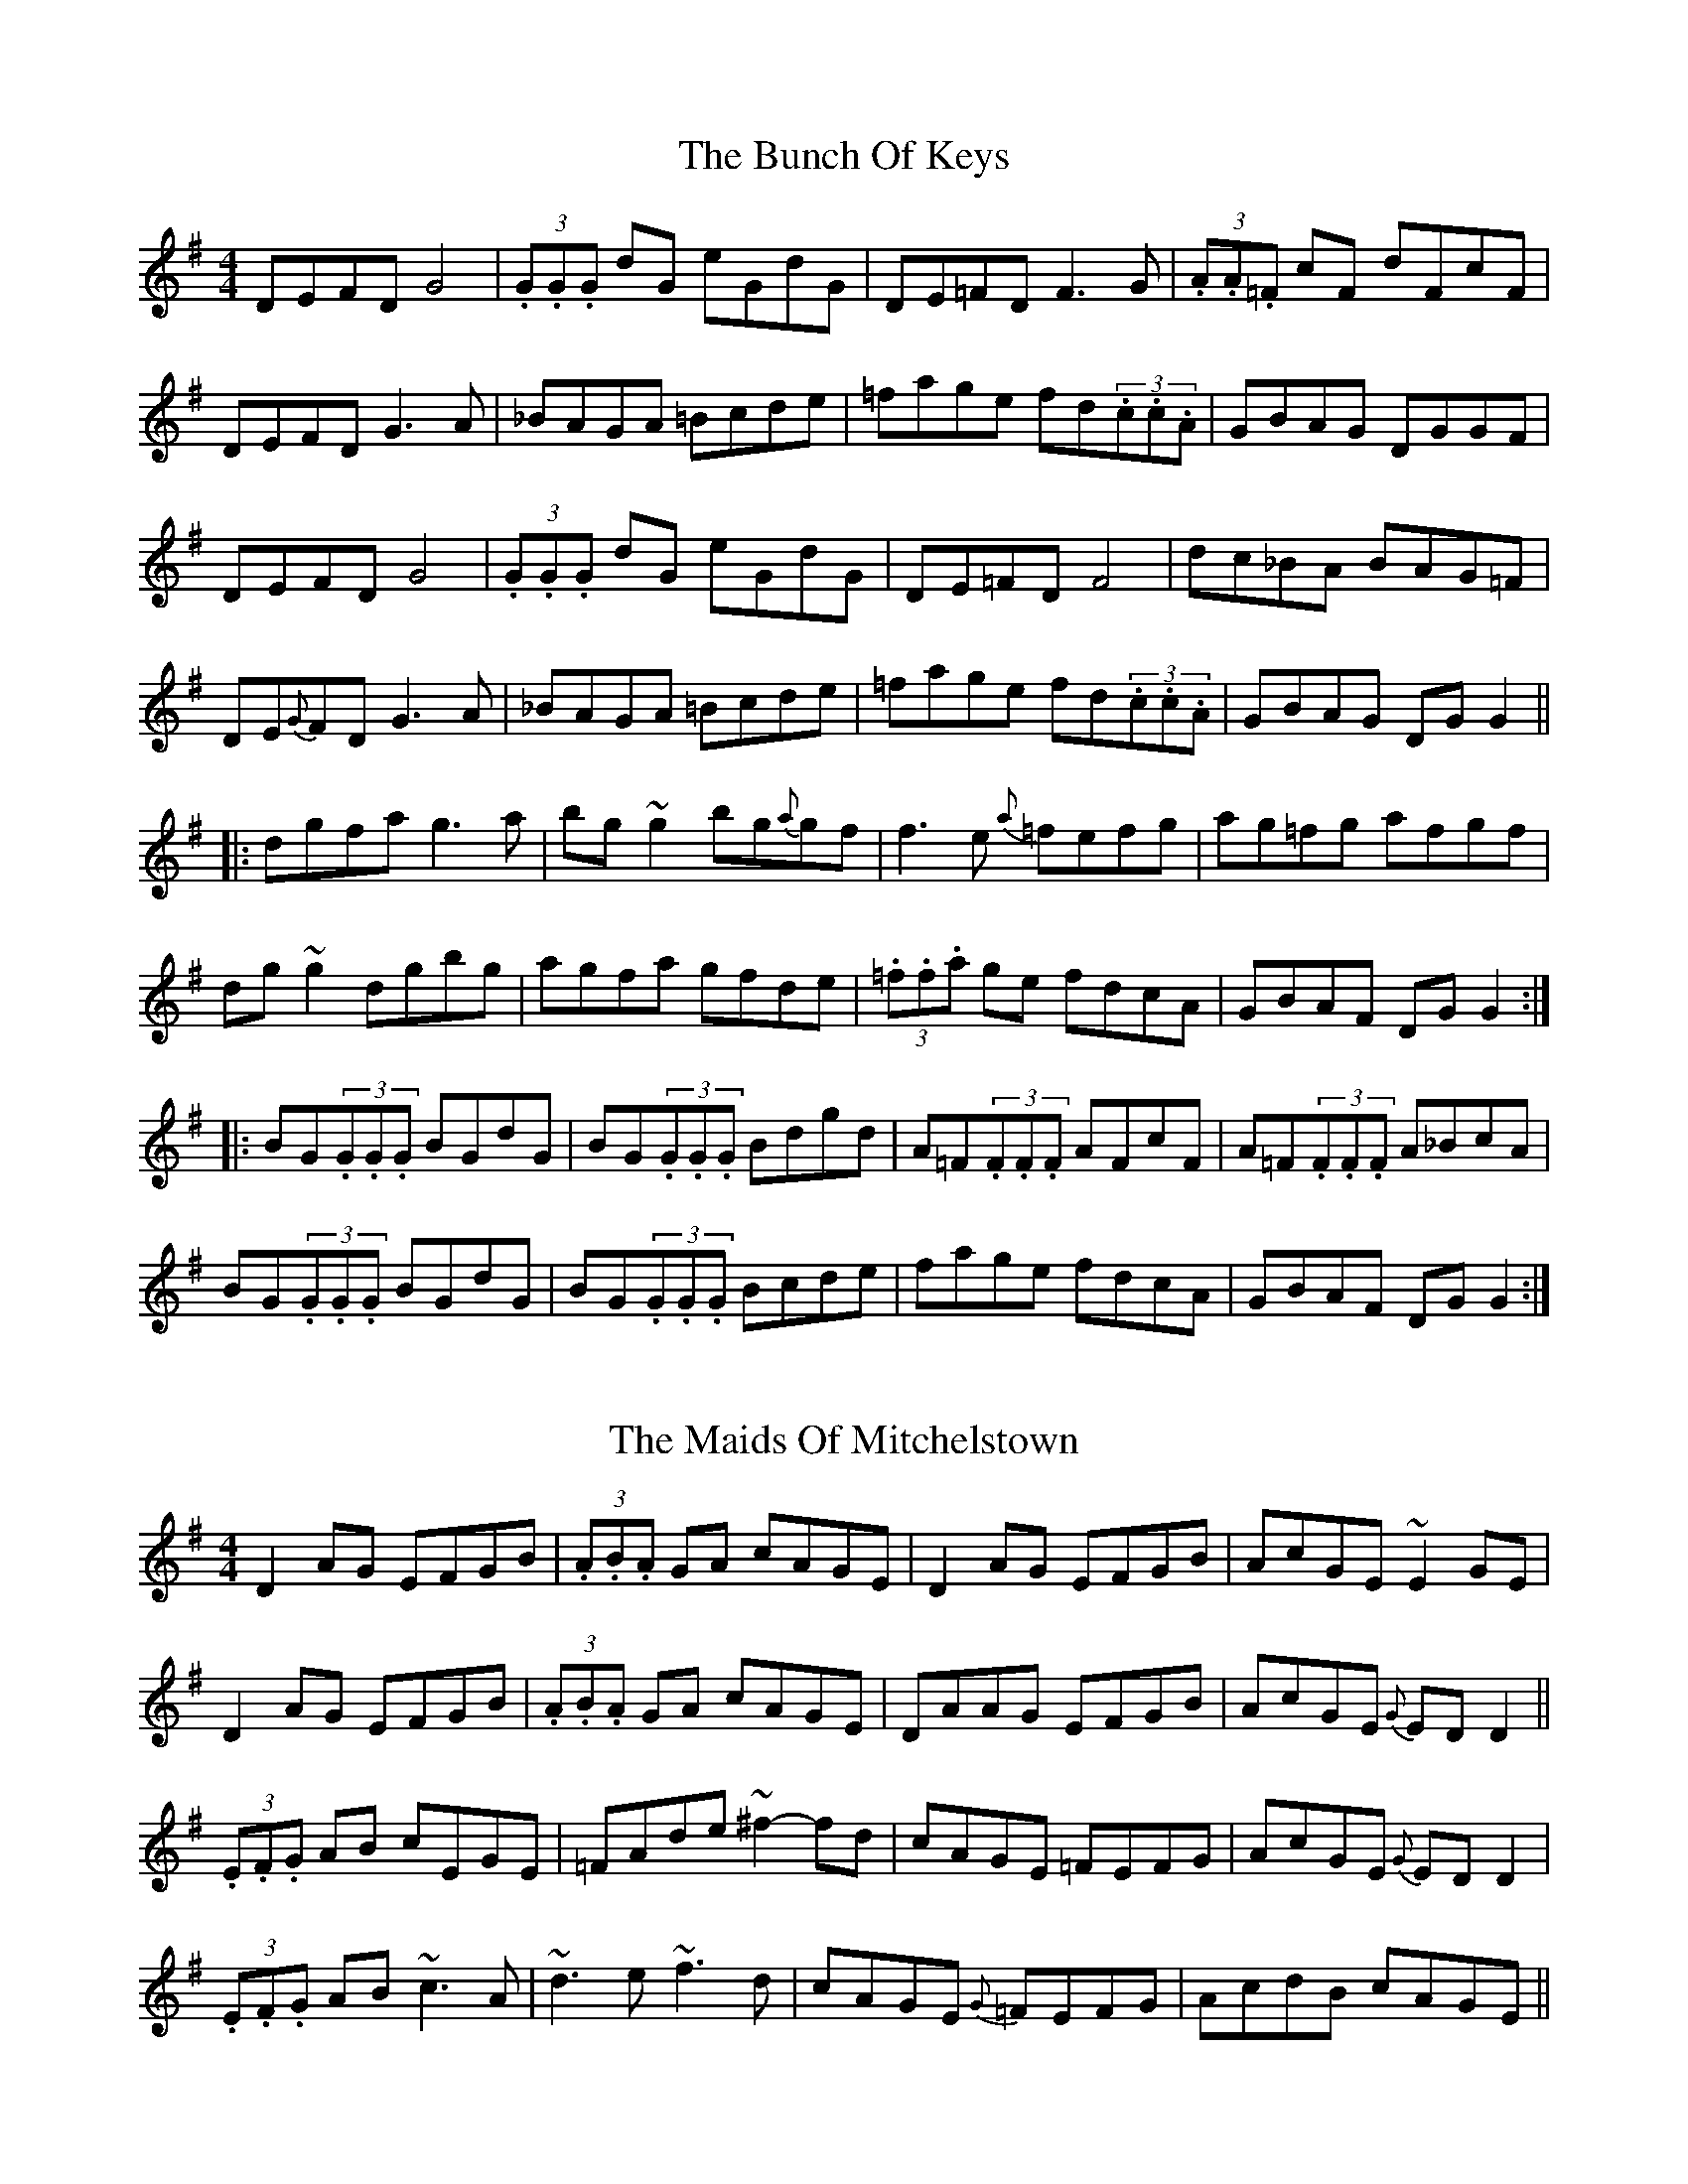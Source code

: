 X:1
T:The Bunch Of Keys
R:Reel
S:Paddy Canny, Clare (fiddle)
H:Slide all held notes
D:Home tape of unknown provenance
Z:Bernie Stocks
N:As played
M:4/4
K:G
DEFD G4 | (3.G.G.G dG eGdG | DE=FD F3G | (3.A.A.=F cF dFcF |
DEFD G3A | _BAGA =Bcde | =fage fd(3.c.c.A | GBAG DGGF |
DEFD G4 | (3.G.G.G dG eGdG | DE=FD F4 | dc_BA BAG=F |
DE{G}FD G3A | _BAGA =Bcde | =fage fd(3.c.c.A | GBAG DGG2 ||
|: dgfa g3a | bg~g2 bg{a}gf | f3e {a}=fefg | ag=fg afgf |
dg~g2 dgbg | agfa gfde | (3.=f.f.a ge fdcA | GBAF DGG2 :|
|: BG(3.G.G.G BGdG | BG(3.G.G.G Bdgd | A=F(3.F.F.F AFcF | A=F(3.F.F.F A_BcA |
BG(3.G.G.G BGdG | BG(3.G.G.G Bcde | fage fdcA | GBAF DGG2 :|

X:2
T:The Maids Of Mitchelstown
R:Reel
S:Paddy Canny, Clare (fiddle)
H:The 'f#' in bars 10 and 14 are big slides.
D:Home tape of unknown provenance
Z:Bernie Stocks
N:As played
M:4/4
K:G
D2AG EFGB | (3.A.B.A GA cAGE | D2AG EFGB | AcGE ~E2GE |
D2AG EFGB | (3.A.B.A GA cAGE | DAAG EFGB | AcGE {G}EDD2 ||
(3.E.F.G AB cEGE | =FAde ~^f2-fd | cAGE =FEFG | AcGE {G}EDD2 |
(3.E.F.G AB ~c3A | ~d3e ~f3d | cAGE {G}=FEFG | AcdB cAGE ||

X:3
T:Down The Back Lane
R:Jig
S:Paddy Canny, Clare (fiddle)
D:Home tape of unknown provenance
Z:Bernie Stocks
N:As played
M:6/8
K:G
d |: cAG A2G | FDE (3FEFD | cAA {c}BAG | Ade fed | AcG A2G | 
FDE (3FEFG | Add fdd | e^cA G3 :: Add fdd | cAB {d}cAG | Add fdd |
 e^cA ~G3 | Add fdd | cAB cde | (3fgag ed^c | AGF ~G3 :|

X:4
T:The Tap Room
R:Reel
S:Paddy Canny, Clare (fiddle)
D:Home tape of unknown provenance
N:As played
Z:Bernie Stocks
M:4/4
K:D
|: ~E2BE dEBc | dBAF DEFD | ~E2BE dEBE | dBAd BE{G}ED |
~E2BE dEBc | dBAF DEFD | afge (3.f.f.d ec | dBAd GE{G}ED :|
|: ~B2ef {a}gfeB | dBAF DEFD | (3Bcd ef gfeB | dBAd BE{G}ED |
~B2ef {a}gfeB | dBAF DEFD | afge (3.f.f.d ec | dBAd GE{G}ED :|

X:5
T:Sean Sa Ceo
R:Reel
S:Paddy Canny, Clare (fiddle)
H:Long G in bar 13 a slide, as is 'f' in last bar
D:Home tape of unknown provenance
N:As played
Z:Bernie Stocks
M:4/4
K:G
Acdc dGAc | AcdA (3cdc AG | Ad~d2 de(3.f.f.d | Aced c=FAc |
d2 (3.e.d.c dGAc | dcde (3cdc AG | Ad~d2 defd | Ac=Fd c=FAc ||
BG~G2 BGAc | BG~G2 c=FAc | BG~G2 DG~G2 | Ac=fd cFAc |
BG~G2 G3c | BG(3.G.G.G c=FAc | BG~G2 DG~G2 | Ac=fd cdef ||
~g2bg agbg | ~g2bg d3e | ~=f2af gfaf | =f2af de^fg |
~g2bg agbg | ~g2bg d3e | =fefa g^fde | =f2dc (3.A.A.F Ac ||

%Plays Sean Ryans jigs at this point - notated elsewhere
%

X:6
T:Gan Ainm
R:Reel
S:Paddy Canny, Clare (fiddle)
D:Home tape of unknown provenance
H:As played
M:4/4
K:D
|: DF~F2 DGBG | DF~F2 ED=CE | DF~F2 ABde |1 fdAG FGEF :|2 fdAG FDD2 ||
fgaf (3gfg ag | fg (3.a.g.f gfeg | fgaf (3gfg fg | fdAG FD+D2A,2+ |
fgaf ~g2ag | fg (3.a.g.f gfeg | fdAF G2FA | dBAG FGEF ||

X:7
T:Kitty Gone A'Milking
R:Reel
S:Paddy Canny, Clare (fiddle)
D:Home tape of unknown provenance
N:As played
Z:Bernie Stocks
M:4/4
K:G
|: dG~G2 d2cA | dG(3.G.G.G FGAB | dG~G2 dzeg | fdcA GABc :| 
dg~g2 ag~g2 | ag{a}gf d2cA | dg~g2 ag~g2 | dcAB (3.c.d.c Bc |
dg~g2 ag~g2 | dg{a}gf d2cA | defg abag | fdcA GABc ||

X:8
T:Music In The Glen
R:Reel
S:Paddy Canny, Clare (fiddle)
D:Home tape of unknown provenance
N:As played
Z:Bernie Stocks
M:4/4
K:G
|: ~G2BG EGDC | B,DGB AGAB | ~c2ec BcdB | {c}BABG AGED |
~G2BG EGDC | B,DGB AGAB | cdef {a}gfge | dcBA G4 :|
|: (3.B.B.G dG eGdG | (3.B.B.G dB cAFA | (3.B.B.G dG ed (3.e.e.f | gedB AGEG |
(3.B.B.G dG eG (3.d.e.f | g3b afdf | gafg egdB | {d}BABG AGED :|

X:9
T:Mullingar Lea
R:Reel
S:Paddy Canny, Clare (fiddle)
H:Initial B and the low F naturals all slides. The b flat in part two
H:is repeated and presumably intended.
D:Home tape of unknown provenance
M:4/4
N:As played
Z:Bernie Stocks
K:G
A | BG (3.G.G.F GFDE | =F2GF CFAc | (3.B.A.G ~G2 DE=FE | =FAdc BGGA |
BGAG GFDE | =F2~F2 CFAc | BG~G2 DE{G}=FE | =FAdc BGGA ||
{a}gfgd Bcde | =fefc ABce | {a}gfgd Bcdc | dg~g2 _bg~g2 |
gbgd Bcde | =fefc ABcd | {e}de (3.d.c.B DE{G}=FE | =FAdc BGGA ||

X:10
T:The Humours Of Scarriff
R:Reel
S:Paddy Canny, Clare (fiddle)
D:Home tape of unknown provenance
M:4/4
N:As played
Z:Bernie Stocks
K:C
|: ~d3e f2ed | cAGF (3.A.B.c Gc | Adde ^faed | cAGE {G}ED+D2A,2+ :|
(3.e.e.c gc acgc | ecgc abag | ecgc acgc | edcd edd2 |
(3.e.e.c gc acgc | ecgc ~a3-a | abag (3efg dB | {d}cAGE {G}ED+D2A,2+ ||

X:11
T:The Steampacket
R:Reel
S:Paddy Canny, Clare (fiddle)
D:Home tape of unknown provenance
M:4/4
N:As played
Z:Bernie Stocks
H:The 'dc' in bar 6 is a heavily leant on slur. This seems to be a feature
H:of local fiddle playing, often a 'dB' phrase.
H:The timing of the 'g' rolls in part 2 is perfection itself.
H:Long 'f's are slides
K:C
~G3c AGFG | AG~G2 Ad{e}dc | AcGc AFDE | FEFG Ad{e}dc |
AG~G2 AGFG | AG~G2 A2dc | AcGc AFDE | F2zG ABcA ||
dg~g2 ag~g2 | dg{a}ge fdcA | dg~g2 ag~g2 | ~d3e fdcA |
dg~g2 ag~g2 | abag f3g | (3ag^f {a}ge fdcA | d^cde fdcA ||

X:12
T:Bobby Casey's
R:Reel
S:Paddy Canny, Clare (fiddle)
D:Home tape of unknown provenance
M:4/4
N:As played. Follows Stor Mo Chroi in same 'key'.
Z:Bernie Stocks
K:F
GF | DG{A}GF ~G3A | BGGG {A}GFDE | F2CF DFCF | DFFF {G}FDCE |
DG{A}GF ~G3A | BGGG {A}GFDE | F2cF dFcF | AdcA G3F |
DG{A}GF G3A | BG~G2 {A}GFDE | F2cF dFcF | DFFF {G}FDCE |
DG{A}GF ~G3A | BGGG {A}GFDE | F2cF dFcF | AdcA G3A ||
|: dg{a}g^f g3a | (3=bag ag {a}g^fde | f3f {a}fede | fgaf g^fdc |
dg{a}g^f g3a | (3=bag ag {a}g^fde | {a}fefd {e}dcAG |1 FdcA G2GA :|2 FdcA G3F ||

X:13
T:Jenny's Welcome To Charlie
R:Reel
S:? Sean Keane, Dublin (fiddle)
D:From a tape of Donegal fiddlers
H:Followed by 'The Connaught Heifers'
H:A fairly restrained (for SK) version
M:4/4
N:As played
Z:Bernie Stocks
K:C
|: [D3D3]B AGED | Ec~c2 dEcE | (3.D.D.DBG AGED | ~E2cE {G}EDCE |
D3B AGED | Ec~c2 dEcd | (3.e.d.c dc AGEG |1 {A}GEcE {G}EFGE :|2 {A}GEcE EDD2 ||
|: f3f efed | cA(3.A.A.A cAGe | fedf ed(3.B.c.d | ea{b}ag edde |
e{a}(3feff efed | cA(3.A.A.A G2cd | (3.e.d.c dc AGEG | {A}GEcE {G}EDD2 :|
ea~a2 {b}age^f | ~g3a gedg | ea~a2 {b}aged | ea{b}ag ed (3Bcd |
ea~a2 {b}age^f | ~g3a gedB | G2(3.B.c.d ecdc |1 ~A2GE {G}EDDg :|2 ~A2GE {G}EDD2 ||
|: Ad~d2 defd | Ac~c2 {d}cAGc | Ad~d2 (3.d.e.d cd | ea{b}ag ed{e}dc |
~d3d {e}dcAB | ~c3d cAGE | D2(3.E.F.G Ad{e}dc |1 (3.A.c.A Gc EFGc :|2 (3.A.c.A Gc EFGE ||

X:14
T:Thomas Clancy's (1)
R:Reel
S:Thomas Clancy (Mouth organ)
D:From RTE feature on the Clonmel Fleadh
H:Played in 'C' but set in 'D' here
M:4/4
Z:Bernie Stocks
K:D
|: A2FD EFDE | D2FA BcdB | A2FD EFDE | FABc d3B |
A2FD EFDE | D2FA BcdB | A2FD EFDE |1 DFEF D3F :|2 DFEF D2(3ABc ||
d2Ad BdAB | d2fd edBc | d2Ad BdAB | dfec d3e |
(3fgfdf (3efece | d2dc Bcde | fdec dcBA | Bdec d3B :||

X:15
T:Thomas Clancy's (2)
R:Reel
S:Thomas Clancy (Mouth organ)
D:From RTE feature on the Clonmel Fleadh
H:Played in 'C' but set in 'D' here
M:4/4
Z:Bernie Stocks
K:D
|: D2FD EFGA | BEGE BEGE | D2FD EFGA |1 BGEG FDED :|2 BGEF D4 ||
d2dc dfed | BEGE BEGE | d2dc dfed | GFEG FDD2 |
d2dc dfed | BEGE BEGE | D2FD EFGA | BGEG FDD2 ||

X:16
T:Gan Ainm
R:Slip Jig
S:Paddy Cronin, Kerry (fiddle)
D:From RTE 'The Pure Drop'
H:There's an extra note in the second part. Though here marked as a bar of
H:10/8, the effect is of a 4/4 thrown in among 3/4s.
N:As played
M:9/8
Z:Bernie Stocks
K:G
|: E2B {d}BGE BGE | AFA AdB AFD | EFG ABc BGE |1 BeB AGF EzB, :|2 BeB AGF Ezf ||
eBe gfg bge | d^cd fdf {b}afd | eBe ~g3 bge |\
M:10/8
gfe Bed e3f |
M:9/8
eBe gfg bge | d^cd fdf {b}afd | (3efge {f}edB {d}BAG | BdB AFD E2B ||

X:17
T:Gan Ainm
R:Reel
S:Paddy Cronin, Kerry (fiddle)
D:From RTE 'The Pure Drop'
N:As played
M:4/4
Z:Bernie Stocks
K:G
d |: BE~E2 GBdB | AD(3FED FGAc | BE~E2 GBdd | {e}dBAc BE~E2 :|
e3f g-f{g}fe | defa {b}afdf | edef gf{g}fe | dBAc BE~E2 |
e3f g-f{g}fe | defa {b}afdf | g2ba gfed | (3BcdAc BE~E2 ||

X:18
T:Gan Ainm
R:Reel
S:Paddy Cronin, Kerry (fiddle)
D:From RTE 'The Pure Drop'
N:As played
M:4/4
Z:Bernie Stocks
K:G
defg e^cdB | AD(3FED FAdc | BE~E2 GBdd | {e}dBAc BE~E2 |
(3Bcdef d2{e}dB | AD(3FED FAdc | BE~E2 GBdd | {e}dBAc BE~E2 ||
e3f g-f{g}fe | defa {b}afdf | edef gf{g}fe | dBAc BE~E2 |
e3f g-f{g}fe | defa {b}afdf | gabg fagf | (3efgfa ~g3f ||

X:19
T:Gan Ainm
R:Jig
S:Jim McKillop, Antrim (fiddle)
D:From RTE 'The Pure Drop'
N:As played
M:6/8
Z:Bernie Stocks
K:C
|: C2E DB,G, | CEG ~c3 | dcB cGE | FGA GFD | C2E DB,G, | CEG ~c3 | 
dcA GFE |1 {G}FDB, C2G, :|2 {G}FDB, CEG |: ~c3 dcd | ecA GEG | c2c (3.c.c.Bc |
AGE DEG | ~c3 dcd | ecA GEG | ~c3 AGE |1 FDB, CEG :|2 FDB, C2G, ||

X:20
T:Gan Ainm
R:Jig
S:Jim McKillop, Antrim (fiddle)
D:From RTE 'The Pure Drop'
N:As played
M:6/8
Z:Bernie Stocks
K:G
FDD ADD | BDD cBA | Bcd ecA | ABG FED | FDD ADD | BDD cBA | Bcd ecA | AGF G2A | 
FDD ADD | BDD cBA | Bcd ecA | ABG FED |GFG AGA | B^AB c-^c2 | d^cd ecA | AGF G2B || 
def gdB | gdB {d}cBA | Bcd ecA | ABG FED | def gdB | gdB {d}cBA | Bcd ecA | AGF G2B |
def gdB | gdB {d}cBA | Bcd ecA | ABG FED |GFG AGA | BAB cBc | d^cd ecA | AGF G2A ||

X:21
T:Bill McCormick's
R:Jig
S:Jimmy Doyle, Kerry (accordion)
D:From RTE 'The Pure Drop'
M:6/8
Z:Bernie Stocks
K:D
|: f2d edB | AdB AFA | BAF DFA |1 Bcd ede :|2 Bdc dze :: f2f afa | 
baf fed | eff edB | ABd ede | eff afa | baf fed | efd edB | Adc d2e :|

X:22
T:Paddy Cronin's
R:Jig
S:Jimmy Doyle, Kerry (accordion)
D:From RTE 'The Pure Drop'
M:6/8
Z:Bernie Stocks
K:G
|: ABG ABg | edB gdB | G2G ABB | dBG AGE | A2B A2g | edB def | 
gfe fdB |1 ABG (3ABAG :|2 ABG A3 |: a2a {b}age | aga bge | gba gdB | 
GAB deg | a2a {b}age | edB def | gfe fdB |1 ABG A3 :|2 ABG (3ABAG ||

X:23
T:The Colonel's Delight
R:Reel
S:James Kelly, Dublin (fiddle)
H:A merging of 'Colonel Fraser' and 'The Mothers Delight'
D:From RTE 'The Pure Drop'
N:As played
M:4/4
Z:Bernie Stocks
K:G
dc |: BG(3.G.G.G DGBG | A=F~F2 AB{d}cA | BG(3.G.G.G DGBG | A=F~F2 AGGA |
BG(3.G.G.G DGBG | A=F~F2 AB{d}cA | Gg{a}gf gbag | fdcA BGGA :|
|: (3_BcB Ac B2{c}BA | _Bdgd ABcA | Gfga ~g3a | bg~g2 defd |
fg{a}gf gabg | defd ABcA | (3.g.a.g fa gbag | fdcA BGGA :|
|: Bdgd BGGB | (3ABc gc A=FFA | (3Bcd gd BGGB | A=F~F2 DGGA |
Bdgd BGGB | (3ABc gc A=FFA | Gg{a}gf gbag | fdcA BGGA :|

X:24
T:Gan Ainm
R:Reel
S:Johnny McGreevy, Chicago (fiddle)
D:From RTE 'The Pure Drop'
N:As played
M:4/4
Z:Bernie Stocks
K:G
d |: {e}dcBG DGBd | {e}dcBd (3cdc Bd | {e}dcBG DGBd | {d}cAFA (3cdc Bc :|
dg~g2 defd | {e}dgfd (3cBc Bc | dg~g2 defd | cAFA (3cdc Bc |
dg~g2 defd | dgfa ~g3a | (3bag ag {a}gfde | fdAB (3cdc Bd ||

X:25
T:Gan Ainm
R:Reel
S:Johnny McGreevy, Chicago (fiddle)
D:From RTE 'The Pure Drop'
N:As played
M:4/4
Z:Bernie Stocks
K:G
|: ~g2dc BG~G2 | ABcA d2ef | ~g2dc BG~G2 |1 BdcA ~G3f :|2 BdcA ~G3A ||
df~f2 dg~g2 | defd ed^cA | df~f2 dg{a}ge | fdcA ~G3A |
df~f2 dg~g2 | defd ed^cA | dg~g2 bgag | fdcA G2Bd ||

X:26
T:Gan Ainm
R:Jig
S:Johnny McGreevy, Chicago (fiddle)
D:From RTE 'The Pure Drop'
N:As played
M:6/8
Z:Bernie Stocks
K:G
|: ~G3 G2d | edB dBA |  ~G3 G2d | gdB AFD | ~G3 GBd | edB ~g3 | 
edB {de}dBA |1 BGG ~G2D :|2 BGG G2B || def ~g3 | {b}afd edB | def ~g3 | 
{b}afd e2d | {e}def ~g3 | {b}afd efg | edB {e}dBA | BGG G2B | def ~g3 | 
{b}afd edB | def ~g3 | {b}afd e2d | def gbb | faa efg | edB {e}dBA | BGG G2B ||

X:27
T:Gan Ainm
R:Jig
S:Johnny McGreevy, Chicago (fiddle)
D:From RTE 'The Pure Drop'
N:As played
M:6/8
Z:Bernie Stocks
K:G
|: {A}GED ~G2A | BAG ABd | edd gdd | edB {e}dBA | {A}GED ~G2A | BAG ABd | 
edd gdB |1 AGF ~G3 :|2 AGF GBd || ~g3 efg | {g}fed edB | ABd egg | fdd [dD]ef |
~g3 efg | {g}fed edB | gdB dBA | BGG GBd | ~g3 efg | {g}fed edB | 
ABd egg | fdd [dD]ef | ~g3 ~a3 | bag fgf | edc BcA | BGF G3 ||

X:28
T:The Yellow Wattle
R:Jig
S:Gerry O'Connor, Louth (fiddle)
D:From RTE 'The Pure Drop'
H:A3 in bar 2 a unison
N:As played (sort of)
M:6/8
Z:Bernie Stocks
K:G
|: (3.d.d.cA AGE | A3 ABc | dcA ABc | dcA GED | (3.d.d.cA AGE | 
ABA AGE | (3.D.E.DD cde | dcA GED :: DED cEc | ded ~c3 | ded cde | 
dcA GED | DED cEc | ded (3.d.e.dc | ABA ABc | dcA GED :|

X:29
T:McKenna's
R:Jig
S:Gerry O'Connor, Louth (fiddle)
D:From RTE 'The Pure Drop'
N:As played (sort of)
M:6/8
Z:Bernie Stocks
K:D
|: E2E {F}EDB, | {F}EDE GAB | edB {d}BAF | dAF AFD | ~E3 {F}EDB, | EDE GAB | 
edB {d}BAF |1 AdF EDB, :|2 AdF Ecd |: efe {f}edB | baf edB | (3.A.A.Ad AFd | 
AFd AFD | ~E3 EB,E | DED DA,D | DED dAF |1 EFD Ecd :|2 EFD EB,D ||

X:30
T:Daniel O'Connell (version)
R:Jig
S:Seamus Quinn, Fermanagh (fiddle)
D:From RTE 'The Pure Drop'
N:As played, but lots of open strings, and a very dotted rythmn.
M:6/8
Z:Bernie Stocks
K:D
|: d2D {G}FED | AFA BAF | GBG F2E | DFA B2c | d2D {G}FED | AFA {d}BAF | 
~G3 EAG |1 FDD DFA :|2 FDD D2d |: dcd ede | fdB AFA | {e}dcd efg | 
fdd d2A | ded {e}dcB | AFd AFD | ~G3 EAG |1 FDD D2d :|2 FDD DFA ||

X:31
T:Johnny Leary's
R:Slide
S:Con 'Fada' Driscoll, Cork (fiddle)
D:From RTE 'The Pure Drop'
M:6/8
Z:Bernie Stocks
K:D
DED F2A | d2f ecA | G2E F2D | E2F GFE | DED F2A | d2f ede | 
fef gec |1 d3 d2F :|2 d3 d2f || a2f d2c | d2f afd | g2e =c2d | 
e2f gfe | fed gfe | faf g2e | faf gec |1 d3 d2f :|2 d3 d2F ||

X:32
T:Jimmy Doyle's
R:Slide
S:Con 'Fada' Driscoll, Cork (fiddle)
D:From RTE 'The Pure Drop'
M:6/8
Z:Bernie Stocks
K:G
|: d3 dcB | d2c A2B | c2c cBA | BdB G2B | d3 dcB | 
d2c A2g | faf gfe | d2B G2B :: eAA BAA | BdB ABd | eAA BAA | 
BdB GBd | eAA BAA | BdB A2g | faf gfe | d2B G2B :|

X:33
T:Highland Gan Ainm
R:Highland
S:Dermot Byrne and Ciaran Tourish, Donegal (accordian and fiddle)
D:"River of Sound"
H:Second part is actually in 'A' but only one 'g' so just make it an accidental
M:4/4
N:As played, but a bit hard to hear at times
Z:Bernie Stocks
K:D
cB | AFdF EA,CE | FDdD cDBD | AFdF EA,CE | FA (3.G.F.E (3.D.F.A (3.d.c.B |
AFdF EA,CE | FDdD cDBD | AFdF EA,CE | FA (3.B.c.d A^GAf ||
ecac (3.e.f.e ef | ecac {a}fefa | ecac (3.e.f.e e2 | (3.d.e.d (3.c.d.c Bcdf |
ecac (3.e.f.e ef | ecac {a}fef^g | afec afec | (3.d.e.d (3.c.d.c BdcB ||

X:34
T:Gan Ainm
R:Reel
S:Dermot Byrne and Ciaran Tourish, Donegal (accordian and fiddle)
D:"River of Sound"
M:4/4
N:As played, but a bit hard to hear at times
Z:Bernie Stocks
K:D
|: BcdA ~B2dA | D3F ADFA | BE~E2 BdcA |1 (3Bcd eg fddA :|2 (3Bcd eg fddc ||
defg afed | cdef gfec | defg afed | ~f2eg fddc |
defg afed | cdef (3gfg fg | (3.g.g.f ge fded | afge fddA ||

X:35
T:Gan Ainm
R:Polka
S:Seamus Begley, Kerry (accordian)
D:"River of Sound"
M:2/4
L:1/8
Z:Bernie Stocks
K:D
F/2 G/2 |: Addc/2B/2 AFFE/2F/2 | GBBA/2G/2 FDDF/2G/2 | Addc/2B/2 AFFE/2F/2 | 
GBBA D4 :: Adfa gee2 | Aceg fdd2 | Adfa geed | cAGE D4 :|

X:36
T:Gan Ainm
R:Polka
S:Seamus Begley, Kerry (accordian)
D:"River of Sound"
M:2/4
L:1/8
Z:Bernie Stocks
K:G
BGGA Bcd2 | ecdB ced2 | BGGA Bcd2 | ecdB c4 || 
G2FD ECC2 | DEED GBd2 | G2FD ECC2 | DEED G2d2 ||

X:37
T:Gan Ainm
R:Jig
S:Connie Connel, Cork and Denis McMahon, Kerry (fiddles)
D:"The Pure Drop"
M:6/8
Z:Bernie Stocks
K:G
|: ~G3 GAB | dBd g2d | {e}dBG GAB | dBG FGA | ~G3 GAB | dBd g2d | 
Bcd ecA |1 GAF G2D :|2 GAF GBd || ~g3 fed | efg d2g | {a}gdB GAB | 
dBG FGA | ~g3 fed | efg d2c | Bcd ecA | GAF GBd | ~g3 fed | efg d2g | 
{a}gdB GAB | dBG FGA | ~B3 ~c3 | ~d3 g2d | Bcd ecA | GAF G2D ||

X:38
T:Gan Ainm
R:Jig
S:Connie Connel, Cork and Denis McMahon, Kerry (fiddles)
D:"The Pure Drop"
M:6/8
Z:Bernie Stocks
K:D
|: A2B =cAG | AB=c A2B | ADD FED | ~G3 EFG | A2B =cAG | AGA d2e | 
fed edc |1 Add =cAG :|2 ABc d2e || ~f3 {a}fed | efg ecA | ~d3 {e}dcd | 
ecA ecA | ~f3 {a}fed | efg efg | (3.f.g.af gec |1 edc d2e :|2 edc d2B ||

X:39
T:The Maids Of Holywell
R:Reel
S:Connie Connel, Cork and Denis McMahon, Kerry (fiddles)
D:"The Pure Drop"
M:4/4
Z:Bernie Stocks
K:D
A3A ~B2dB | A2FA BE~E2 | A2FA (3Bcd Ad | (3Bcd AG FDDE | 
D2FA d2BA-|A2GF GEEF | ~G3A Bdeg | fedc d3A || 
~d3f edBd | (3efg fe dBAB | ~d3d egfe | (3.d.d.B AG FDDA | 
~d3f edBd | (3efg fe dBAB | defg ~a3g | ~f2eg fedB ||

X:40
T:The Pride Of Rathmore
R:Reel
S:Connie Connel, Cork and Denis McMahon, Kerry (fiddles)
D:"The Pure Drop"
M:4/4
Z:Bernie Stocks
K:D
|: ~E3F G2EF | GBAG FDDF | ~E3F G3A |1 (3.B.c.d ed Bded :|2 (3.B.c.d ed BE~E2 || 
e3d Bdef | geag fddf | efed Bdeg | fedf e3d | 
(3Bcd ed Bdef | geag fdd2 | ~g3e dged | B2Ad BE~E2 ||

X:41
T:The Girls Of Farranfore 
R:Reel
S:Connie Connel, Cork and Denis McMahon, Kerry (fiddles)
D:"The Pure Drop"
H:Apart from the first time, the first bar is 'BE~E2 GBdB'
M:4/4
Z:Bernie Stocks
K:D
~E3F GBdB | AD(3.D.D.D FAAd | BE~E2 G3B | dBAd BE~E2 | 
GBdg eBdB |  AD(3.D.D.D FAAd | BE~E2 G3B | dBAd BE~E2 || 
e3e efge | d3f afed | (3.B.c.d ef ~g3e | dBAd BEE2 | 
e3e efge | d3f afef | g2bg f2af | edef gfed ||

X:42
T:Sean Sa Ceo
R:Reel
S:Kevin Burke, London (fiddle)
D:"The Pure Drop"
M:4/4
Z:Bernie Stocks
K:C
cB | (3AcA Gc ADEG | AcAE Gz{G}ED | EAAG AB{c}BA | Ec{d}cA GECE |
A2Gc AD~D2 | [A3D3]E G2ED | [E2A2] (3.A.A.A ABcA | EGcA GECE ||
FDDC [D3A,3]E | FD~D2 GECE | FDDC DEFG | ABcA GECE |
FDDC [D3A,3]E | FD~D2 GECE | FDDC DEFG | ABcA GABc ||
K:G
d2fd edfd | (3.d.d.dfd A2AB | c2ec dcec | ~c2ec ABcA | 
d2fd edfd | ~d2fd A2AB | cBce dcAB | cdcA Gc{d}cB ||

X:43
T:McKennas (1)
R:Jig
S:Kevin Burke, London and Jackie Daly, Cork (fiddle and box)
D:From RTE 'The Pure Drop'
M:6/8
Z:Bernie Stocks
K:D
|: EAA ABd | cAG E2D | EFG EFG | EAF GED | EAA ABd | cAG Ecd | 
cBc ABG |1 FDD DEE :|2 FDD D2e |: fed dcd | fed d2e | fed efd | 
cAA A2e | fga efg | fed fed | cBc ABG |1 FDD D2e :|2 FDD DEE ||

X:44
T:McKennas (2)
R:Jig
S:Kevin Burke, London and Jackie Daly, Cork (fiddle and box)
D:From RTE 'The Pure Drop'
M:6/8
Z:Bernie Stocks
K:A
|: cBA eAA | fAA eAA | cBA eAA | fed cBA | cBA eAA | fAA eAA | Ace faf | ecA A2B :|
|: cee e2c | efe cBA | dff f2e | dff f2d | cee efe | cea ecA | dcd faf | ecA A2B :|

X:45
T:McKennas (3)
R:Jig
S:Kevin Burke, London and Jackie Daly, Cork (fiddle and box)
D:From RTE 'The Pure Drop'
M:6/8
Z:Bernie Stocks
K:D
f2e dAA | BAB dBA | f2e dBA | Bdf e2d | f2e dAA | BAB dBA | f2e dBA | Bdf e2d ||
fdf g3 | faf fed | ~f3 gfg | afd e2d | fdf g3 | faf fed | f2e dBA | Bdf e2d ||

X:46
T:The Groom Jig
R:Jig
S:Mother and duaghter concertina duo
D:From RTE 'The Pure Drop'
M:6/8
Z:Bernie Stocks
K:G
|: cBA dcA | GEF G2B | cBA dcA | GED D2B | cAA dAA | cAG Add | 
fed (3eged |1 ^cAA A2B :|2 ^cAA A2d ||\
K:D
|: fgf fed | cAG Add | eaa age | 
edd d2e | faf fed | cAG Add | fed (3eged | cAA A2d :|

X:47
T:Green Grow The Rushes
R:Fling
S:Seamus Quinn, Fermanagh (fiddle) and Gary Hastings, flute (Belfast).
D:From RTE Broadcast, Christmas 1996
H:Eddie Duffy's version. ED was a flute player from Derrygonelly.
M:4/4
Z:Bernie Stocks
K:G
|: G2 (3ABc BGG2 | A2 (3Bcd ecAB | c2ec B2gB | AcBA GED2 :|
|: g2{a}g2 B2{d}B2 | gfga bgef | g2{a}g2 B2{d}B2 | AcBA GEE2 :|

X:48
T:Miss Ramsey (Jimmy Duffy's)
R:Fling
S:Seamus Quinn, Fermanagh (fiddle) and Gary Hastings, flute (Belfast).
D:From RTE Broadcast, Christmas 1996
H:JD was a box player from Derrygonelly (Eddie's brother).
M:4/4
Z:Bernie Stocks
K:D
|: D2DB AFF2 | AFdB AFF2 | D2DB AFFA |1 (3.B.c.d AF EGFE :|2 (3.B.c.d AF E3g ||
fddf ecce | dcdB AFF2 | fddf ecce | (3.B.c.d AF E2Eg | fddf ecce | 
dcdB AFF2 | (3.f.e.d (3.e.d.c (3.d.c.B A2 | (3.B.c.d (3.A.G.F E3F ||

X:49
T:Patsy Hanley's
R:Reel
S:Seamus Quinn, Fermanagh (fiddle) and Gary Hastings, flute (Belfast).
D:From RTE Broadcast, Christmas 1996
H:Played after 'The New Copperplate'
M:4/4
Z:Bernie Stocks
K:G
|: GAEG A3B | cded cAA2 | G2EG A2GA | cAGE {G}EDD2 :| ~g3g {a}gede | g2ae gedg | 
eg~g2 gede | cded cAA2 | egga gede | g2ae gede | g2(3efg agea | gede cAA2 ||

X:50
T:The Honeymoon
R:Reel
S:Seamus Quinn, Fermanagh (fiddle).
D:From RTE Broadcast, Christmas 1996
H:'e3's in part 2 are unisons
N:As played
M:4/4
Z:Bernie Stocks
K:G
dc | BG~G2 DGGA | Bdef gedc | BG~G2 DGGA | BedB A2dc | BG~G2 DGGA | 
Bdef {a}gfga | bgag {a}gfed | (3.e.f.gdB A2dc | BcAG DG~G2 | Bdef gedc | 
dBAG DG~G2 | BedB A2dc | (3.B.d.B AG DG~G2 | Bdef gfga | bgag {a}gfed | egdB ABcd || 
e3f edBA | ~B3d ~g3d | BG~G2 DGGA | BedB A2(3.B.c.d | ed^cf edBA | Bdef gfga | 
bgag {a}gfed | (3.e.f.g dB A2Bd | e3f edBA | Bdef ~g3d | BG~G2 DGGA | 
BedB A2(3.B.c.d | ed^cf edBA | Bdef ~g3a | {b}(3agf {a}gf gfed | egdB A2dc ||
 
X:51
T:Feely Kearney's
R:Reel
S:Bernie Stocks, Belfast (fiddle).
H:Feely Kearney is a fiddle player from Tyrone. There is a rumour that this was composed
H:by Artie McGlynn, his nephew.
N:As played
M:4/4
Z:Bernie Stocks
K:D
|: afge fd(3.d.d.d | A=cBG ADD2 | FD(3EFG AGA=c | {d}=cBcd e^cA2 | afge fd(3.d.d.d | 
A=cBG ADD2 | FD (3EFG AGAB | =cAGE {G}EDD2 :: =cAce gece | dcdf afdf | 
gfeg fedf | efed cAA2 | ~=c3e gece | ~d3f afdf | gfeg fedB | ABAG FDD2 :|

X:52
T:Gan Ainm
R:Jig
S:Bernie Stocks, Belfast (fiddle).
H:From Terry Bingham.
N:As played
M:6/8
Z:Bernie Stocks
K:G
|: G2A BGG | dGG ABc | Add {e}d2B | AGA BGE | DEG BGG | dGG ABc |  
Add {e}d2B |1 AGF G2D :|2 AGF G2A |: ~B3 d2B | dge dBG | {d}cBA BAG | 
EAA AGA | {d}BAB d2B | dge dBG | {d}cBA (3BcdB |1 AGF G2A :|2 AGF G2D ||

X:53
T:Gan Ainm
R:Jig
S:Bernie Stocks, Belfast (fiddle).
H:From Terry Bingham.
N:As played
M:6/8
Z:Bernie Stocks
K:G
|: ABA G2G, | B,DD D2E | DEG AGE | GAB AGA | ~B2A G2G, | B,DD D2E | DEG AGE | GAG G2A :|
|: ~B3 d2B | dge dBA | G2B AGE | GAB AGA | {d}BAB d2B | dge dBA | GAB AGE | GAG G2A :|

X:54
T:Lord McDonalds
R:Reel
S:Paddy Canny, Clare (fiddle).
D:Clare FM broadcast.
N:As played
P:ABCB
M:4/4
Z:Bernie Stocks
K:G
(3DEF | G2BG (3.d.d.G BG | cGBG AE~E2 | DGBG (3.d.d.G BG | DEDC B,G,+G,2D2+ |
(3.D.D.G BG dGBG | cGBG AE~E2 | AcBA GFGE | DEGA BGGA ||
Bd~d2 {e}dBGA | Bdeg aged | Bd{e}dB +d2D2+ge | dBAc BGGA |
Bd~d2 {e}dBGA | Bdeg aged | Bdeg {a}gf{a}ge | dBAc BGGB ||
dgbg agbg | dg(3bag ageg | dgbg (3agf dB | ~d3c BGGB |
dgbg agbg | dg(3bag ageg | bgag {a}ged^c | dega bg~g2 ||

X:55
T:Ballinasloe Fair
R:Reel
S:Paddy Canny, Clare (fiddle).
D:Clare FM broadcast.
N:As played
M:4/4
Z:Bernie Stocks
K:G
A3B {d}cBcA | GE~E2 GECG | AGAB {d}cBca | gedB (3.c.c.A dc |
{B}A3B {d}cBcA | ~G3A GECG | AGAB {d}cBca | gedB cdef ||
gc(3.c.c.c gcac | gc(3.c.c.c Bcde | gc~c2 a^ga=g | {a}gedB cdef |
gc(3.c.c.c gcac | gc(3.c.c.c ~B3c | A3B (3.c.c.B ca | gedB cdef ||
| ~g2{a}gf {a}gz{a}gf | gc~c2 Bcdf | gc~c2 a^ga=g | {a}gedB cdef |
gc(3.c.c.c gcac | gc(3.c.c.c ~B3c | A3B (3.c.c.B ca | gedB (3.c.c.A dc ||

X:56
T:Boil The Kettle Early
R:Reel
S:Joe Bane, Clare (whistle).
D:Clare FM broadcast. Also on 'The Maiden Voyage' - music from Pepper's in Feakle.
N:As played
M:4/4
Z:Bernie Stocks
K:A
|: c3A B2AF | E2c2 B2AB | c2{d}cB A2ce | {f}ecBB {d}cAA2 :| a3a {b}a2ba | (3fafe2 (3fafef | 
a3g a2ba | fbba fbb2 | a3a {b}a2ba | (3fafe2 (3fafef | a3f e2ce | faab afe2 ||

X:57
T:Gan Ainm
R:Reel
S:Unknown box player.
D:Clare FM broadcast. 
M:4/4
Z:Bernie Stocks
K:G
|: EAAG ABcd | eaaf gedB | cBAc BAGB | AcBA GEED | EAAG ABcd | eaaf gedB | 
cBcd eage |1 dBGA BAAG :|2 dBGA BA(3Bcd |: eaa^g a2ab | bc'ba gedB | cBAc BAGB | 
AcBA GEED | ea~a2 bg~g2 | agef gfga | bgaf gedB |1 AcBG ABcd :|2 AcBG A3G ||

X:58
T:Gan Ainm
R:Reel
S:Unknown flute player.
D:Clare FM broadcast. From the Miltown Malbay flute recital? 
M:4/4
Z:Bernie Stocks
K:D
dB |: AFAd BcdB | (3ABAdA ef3 | AddA BcdB | AF~F2 EFD2 :: FD(3DED EFGE | 
FD(3DED =C4 | FA~A2 BcdB | cdec dBAG :| FA~A2 agfd | eA~A2 EAg2 | 
fd~d2 agfd | edcB Acde | fd~d2 agfd | eA~A2 EAg2 | fdge afed | cdec d4 ||

X:59
T:Gan Ainm
R:Jig
S:Unknown flute player.
D:Clare FM broadcast. From the Miltown Malbay flute recital? 
M:6/8
Z:Bernie Stocks
K:G
|: D2B {d}BAG | Bdd dBG | cde dBG | ABA {B}AGE | D2B {d}BAG | Bdd dBG | def gdB | 
{d}BAF G3 :: ~b3 ~g3 | dgb bag | ~a3 ~f3 |1 dfa {b}aga :|2 dfa g3 :| e2e edB | 
edB g3 | gfg edB | cBc AGE | D2B {d}BAG | Bdd dBG | def gdB | {d}BAF G3 ||

X:60
T:The Minimalist Bucks Of Oranmore
R:Reel
S:Conor Keane (accordian)
D:Clare FM broadcast. 
M:4/4
Z:Bernie Stocks
K:D
|: ADFD A3B | AGDE FEE2 | ADFD A3B | ABdf efdB :|
|: a2fd efdB | ABdf eB~B2 | a2fd efdB |1 ABdf e3f :|2 ABdf e2dB ||

X:61
T:Gan Ainm
R:Hornpipe
S:Unknown flute player
D:Clare FM broadcast. 
H:Followed by 'The Hills Of Coore'
M:4/4
Z:Bernie Stocks
K:G
|: G2BG FGAF | GABd gdB2 | cBce dcBc | ADFA dB(3cBA | GdBG FdAF | 
GABd gdB2 | ecAG FAdF | AGGF G4 :: dGBg g2fg | edce dcBA | AGAB cBce | 
afge d2Bc | dGBg g2fg | edef gdBd | ecAG FAdF | AGGF G4 :|

X:62
T:Gan Ainm
R:Jig
S:Unknown box player (Fisher Street?)
D:Clare FM broadcast. 
P:ABAABA 
M:6/8
Z:Bernie Stocks
K:G
|: ~B3 BAG | ~F3 AFD | DBB BAG | BdB cAG | ~B3 BAG | ~F3 AFD | dcd fed | cAF G3 :|
| B2d gdB | dgB dgB | c2e gec | egc egc | d2f afd | fad fad | gfg efg | afd d3 |
B2d gdB | dgB dgB | c2e gec | egc egc | d2f afd | fad fad | ~g3 fed | cAF G3 ||

X:63
T:Gan Ainm
R:Reel
S:Unknown group (Moher?)
D:Clare FM broadcast. 
M:4/4
Z:Bernie Stocks
K:G
|: edBA G3E | DEGB AE~E2 | GEDB, DEGA |1 B2Bd efgf :|2 B2Bd e3f || g2gf gfed | 
Bd~d2 edBd | g2gf gfed | edef e2ef |gbgb fafa | egfd edBA | dBAF G3A | B2Bd efgf ||

X:64
T:Paddy O'Rafferty (1)
R:Jig
S:Unknown fiddle player (James Cullinane?)
D:Clare FM broadcast. From the Miltown Malbay fiddle recital.
M:6/8
Z:Bernie Stocks
K:G
G3 AGE | BAB AGE | ~G3 AGE | GAB GED | GFG AGE | GAB cde | dBG AGE | GAB GED ||
BGG AGG | BGG AGE | BGG AGE | GAB GED | BAB ~c3 | ~d3 g3 | dBG AGE | GAB GED ||
dge dBG | ABA ABc | dge dBG | dgf g2a | bag agf | gfe dcB | ~c3 ~B3 | AGE GED ||
G2d BGd | BGd AFD | G2d BGd | AFd AFD | G2d BGd | BGd ABc | BAG AGE | GAE GED ||
EFD EFD | ABA BGE | EFD EFD | GAG GED | EFD EFD | A3 AB^c | BAG AGE | GEA GED ||

X:65
T:Paddy O'Rafferty (2)
R:Jig
S:Unknown fiddle player (James Cullinane?)
D:Clare FM broadcast. From the Miltown Malbay fiddle recital.
M:6/8
Z:Bernie Stocks
K:D
d2B cAF | {G}FEF dAF | d2B cBA | (3BcdB AFE | d2B cAF | {G}FEF dAF | daa caa | B2d AFE ||
c2d ecA | eaf ecA | c2d ecA | BAF AFE | c2d ecA | eaf ef^g | a^gf ecA | B2F AFE ||
DFA ded | ded dAF | DFA d2A | B2d AFE | DFA ded | ded def | gfe fdA | B2d AFE ||
~F3 D2A, | (3.D.D.DD D3 | ~F3 DFA | B2d AFE | ~F3 D2A, | (3.D.D.DD def | gfe fdA | B2d AFE ||

X:66
T:Gan Ainm
R:Jig
S:Junior Crehan and Bobby Casey, Clare (fiddles)
D:Clare FM broadcast. From the Miltown Malbay fiddle recital.
H:Followed by 'Johnny I Hardly Knew You'
M:6/8
Z:Bernie Stocks
K:G
|: EAA A2B | c2d e3 | dBA B2A | BAG E2D | EAA A2B | c2d e2f | 
gfe dBA | B2A A3 :: a2g efg | a2g e2f | gfe def | ~g3 bag | 
a2g efg | a2g e2f |1 gfe dBA | B2A A3 :|2 gfe dBA | cBA BAG ||

X:67
T:Farewell To Gurteen
R:Jig
S:Seamus Tansey (flute)
D:Clare FM broadcast. From the Miltown Malbay flute recital.
H:The transcription here is somewhat rationalised.
M:6/8
Z:Bernie Stocks
K:D
|: dAd ~f3 | dfd afa | daf d2f | e=ce ~g3 | dAd ~f3 | d2a {b}afd | ~A3 gfe | edc d3 :|
|: FGA FGA | d2f ecA | ~F3 ~A3 | FAF BAG | FGA FGA | d2f ecA | dfa ~g3 | Ace d3 :|

X:68
T:Tansey's Favourite
R:Jig
S:Seamus Tansey (flute)
D:Clare FM broadcast. From the Miltown Malbay flute recital.
H:The Tansey of the title is another Tansey, not the player.
H:The transcription here is somewhat rationalised
M:6/8
Z:Bernie Stocks
K:G
|: BdB (3ABcA | BdB {d}B2G | BGB dBG | ABA DFA | ~B3 ~A3 | GBd g2g | edc BcA | AGF G3 :|
|: dcB gdB | GBd g3 | cAc fcA | GBd g3 | BAG AGF | GBd g3 | edc BcA | AGF G3 :|

X:69
T:Seanie Davey's
R:Reel
S:Seamus Tansey (flute)
D:Clare FM broadcast. From the Miltown Malbay flute recital.
H:The transcription here is *very* rationalised.
H:SD was an old timer who 'sat on a fairy fort and played to his cows'
M:4/4
Z:Bernie Stocks
K:D
d2fd edcA | (3Bcd ef g2fe | d2fd edcA | GE~E2 GABc | d2fd edcA | 
(3Bcd ef g2fg | afge fdec | GFEF GABc || dABA dAFA | dABA df~f2 | 
df~f2 ~a3f | gfef g2fe | dAFA dAFA | dAFA df~f2 | d2cA (3Bcd AF | 
GFEF GABc |: da~a2 ~a3f | dA~A2 df~f2 | dAFA BAFA | GFEF GABc :|

X:70
T:Gan Ainm
R:Reel
S:Seamus Tansey (flute)
D:Clare FM broadcast. From the Miltown Malbay flute recital.
H:The transcription here is *very* rationalised.
M:4/4
Z:Bernie Stocks
K:G
|: dg~g2 ~g3z | dg~g2 egdB | dg~g2 ~g2de | gedB ~A3z :| dg~g2 ~b3g | egdg egdg | 
dg~g2 b2ag | egdB ~A3z | ~g3d ~g3d | egdg egdg | bgaf gede | gedB ~A3z || G

X:71
T:The Beauty Spot
R:Reel
S:Unknown piper (Tommy Keane?)
D:Clare FM broadcast. From the Miltown Malbay pipe recital.
M:4/4
Z:Bernie Stocks
K:D
|: (3ABA GB A2dB | =cBcG EFGB | ABGB ADdB | =cBcE {G}EDD2 :| eddf edcd | edcd eg~g2 | 
eddf ed=cA | GA=cd edd2 | eddf edcd | edcd eg~g2 | (3efg ed d=cAG | GA=cd egdc ||

X:72
T:John Naughton's
R:Jig
S:Lucy Farr, Galway (fiddle).
D:Lucy Farr - 'Hearth and Home'
Q:300
M:6/8
Z:Bernie Stocks
K:G
|: DGG BGG | dGG Bdd | d2e dBG |1 AGA BGE :|2 AGE G3 :| Bdd dBd | egg g2e | 
d3 B2G | AGE GED | Bdd dBd | egg g2e | d3 B2G | AGG G2A | Bdd dBd | 
egg g2e | d3 B2G | AGE GED | DGG BGG | dGG Bdd | d2e dBG | AGE G3 ||

X:73
T:Slieve Aughty March
R:March
S:Lucy Farr, Galway (fiddle).
D:Lucy Farr - 'Hearth and Home'
Q:240
M:4/4
Z:Bernie Stocks
K:G
GA |: B2AB AGEG | D2GF GABG | E2c2 BAGB | A2d^c d2DG |
B2AB AGEG | D2GF GABG | E2c2 BAGF |1 G2GF G2DG :|2 G2GF G2GB ||
|: d2Bd gdBd | g2gf gdBd | c2ab agfe | d2d2 d2ef |
g2gf gdBd | c2ab agfe | d2de fdfa |1 g2gf g2Bd :|2 g2gf g2GA ||

X:74
T:Packie Byrne's
R:Jig
S:Lucy Farr, Galway (fiddle).
D:Lucy Farr - 'Hearth and Home'
Q:300
M:6/8
Z:Bernie Stocks
K:G
|: E2D EGA | B2A Bee | dBA BAF |1 AFE DEF :|2 FED E3 :| efe ede | faf edB | 
AFF dFF | ABA FED | efe ede | faf edB | AFF dFF | FED E3 | efe ede | 
faf edB | AFF dFF | ABA FED | E2D EGA | B2A Bee | dBA BAF | FED E3 ||

X:75
T:Stepping Stones
R:Jig
S:Lucy Farr, Galway (fiddle).
D:Lucy Farr - 'Hearth and Home'
Q:300
M:6/8
Z:Bernie Stocks
K:D
|: E2B BAF | ABc d3 | E2B BAF | ABA FED | E2B BAF | ABc d2e | fed BAF | FED E3 :|
|: E2e edB | ABc d3 | B2e edB | ABA FED | E2e edB | ABc d2e | fed BAF | FED E3 :|

X:76
T:McShane's Rambles
R:Jig
S:Lucy Farr, Galway (fiddle).
D:Lucy Farr - 'Hearth and Home'
Q:300
M:6/8
Z:Bernie Stocks
K:C
|: DEF G2G | ADE FGA | BAG c2A | BcB AGE | DEF G2G | ADE FGA | BAG cAG | {F}E2D D3 :|
|: dcB c2A | BAG ABA | GEE BEE | BAG ABc | dcB c2A | BAG ABA | GEE BEE | DED D3 :|

X:77
T:Lucy Farr's Own Reel
R:Reel
S:Lucy Farr, Galway (fiddle).
D:Lucy Farr - 'Hearth and Home'
Q:300
M:4/4
Z:Bernie Stocks
K:G
|: B2BA BddB | A2AG ABBA | B2BA BddB | AGAB G3A :: Bddd eddd | BddB BAAA | 
Bddd eddB | AGAB G3A | Bddd Bddd | BddB c2Bc | A2AG A2Bc | dBAB G3A :|

X:78
T:Ballinakill
R:Polka
S:Lucy Farr, Galway (fiddle).
D:Lucy Farr - 'Hearth and Home'
Q:240
M:2/4
L:1/8
Z:Bernie Stocks
K:D
|: DF A2 | A/B/ A/F/ Ad | DF AF | GFE2 | DF A2 | A/B/ A/F/ Ad | cB AG | FE D2 :|
|: fd ec | dc BA | fd ec | de f2 | fd ec | dc BA | B>c BA | Bc d2 :|

X:79
T:Andy Dowy's Reel
R:Reel
S:Lucy Farr, Galway (fiddle).
D:Lucy Farr - 'Hearth and Home'
H:A version of 'Dulaman Na Binne Buidhe?'
Q:350
M:4/4
Z:Bernie Stocks
K:G
|: edBA GABd | edBd g2fg | edBA GABd | eBdB A2Bd :|
eaag eaag | gedB GABd | eaag eaag | gedB A2Bd :|

X:80
T:Polka Gan Ainm
R:Polka
S:Lucy Farr, Galway (fiddle).
D:Lucy Farr - 'Hearth and Home'
Q:240
M:2/4
L:1/8
Z:Bernie Stocks
K:G
GA |: Bc/B/ AG | EG GA | Bc/B/ AG | Bd ed | Bc/B/ AG | EG GA |  BA/B/ dB | AG G2 :|
|: gd ed | Bd de/f/ | gd ed | Bd A2 | gd ed | Bd ed | Bd/B/ AG/A/ | BG G2 :|

X:81
T:Polka Gan Ainm
R:Polka
S:Lucy Farr, Galway (fiddle).
D:Lucy Farr - 'Hearth and Home'
Q:240
M:2/4
L:1/8
Z:Bernie Stocks
K:C
|: AD FG | A2 AB | cA AG | EF G2 | AD FG | A2 AB | cA GA | ED D2 :|
|: Ad de | ^fd ed | cA AB | cd e2 | Ad de | ^fd ed | cA GE | ED D2 :|

X:82
T:Gan Ainm
R:Jig
S:Tom McGonigle, Belfast (concertina).
Q:300
M:6/8
Z:Bernie Stocks
K:D
|:dAF AFE | DB,A, A,3 | FEF AFA |1 BAF EFA :|2 BAF D3 :|
|: dcd fef | afd edB | FEF AFA |1 dAF E3 :|2 Bdc d3 :|

X:83
T:Stevenson's
R:Reel
S:Deirdre Shannon, Belfast and Seamus Quinn, Fermanagh (fiddles).
D:Ulster TV program 'From Glen To Glen'
H:Recording chopped at Bar 5 of second part., so the rest is an (educated) guess.
Q:400
M:4/4
Z:Bernie Stocks
K:G
|: A2gA fAeA | (3.A.A.A Ac BAGB | A2gA fAeA | DEGB dcBc |
A2gA fAeA | (3.A.A.A Ac BAGE | DEGA (3Bcd eg | aged BAGB :|
|: aged cAA2 | GAEA GAE2 | aged cAA2 | bagb a3b |
aged cAA2 | GAEA GAE2 | DEGA (3Bcd eg | aged BAGB :|

X:84
T:Dorrian's
R:Reel
S:The McLoughlins, Derry (fiddle and pipes).
D:Ulster TV program 'From Glen To Glen'
Q:400
M:4/4
Z:Bernie Stocks
K:D
d2Ad cdAd | (3Bcd ef gece | dAAd cdAF | GEcE GABc |
d2Ad cdAd | (3Bcd ef gefg | afge fgec | dcAF GABc ||
d2fd Adfd | defa gece | d2fd Adfd | ceAc eAce |
d2fd Adfd | (3Bcd ef gefg | afge fgec | dcAF GABc ||

X:85
T:Jackie Donnans Mazurka (1)
R:Mazurka
S:Nigel and Dianna Bouillier, Bangor (banjo, fiddle).
D:Ulster TV program 'From Glen To Glen'
Q:300
M:3/4
Z:Bernie Stocks
K:D
dB |: A2 AF AB | d2 dB df | e2 ed ef | a2 af ef | A2 AF AB | d2 dB df | 
e2 ed ef |1 d2 dB dB :|2 d2 dA de |: f2 fe de | f2 fe de | e2 ec Ac | 
e2 e2 de | f2 fe de | f2 fe df | a2 fd ef | d2 d2 Ad :: f2 f2 ef | d2 d2 dc | 
B2 BA FA | B2 BA FA | f2 f2 ef | d2 d2 af | e2 ed ef |1 d2 d2 Ad :|2 d2 d2 dB ||

X:86
T:Jackie Donnans Mazurka (2)
R:Mazurka
S:Nigel and Dianna Bouillier, Bangor (banjo, fiddle).
D:Ulster TV program 'From Glen To Glen'
Q:300
M:3/4
Z:Bernie Stocks
K:G
GA |: B2 B2 AG | A2 dz dc | B2 BA GB | A2 G2 GA | B2 B2 AG | A2 dz dB |  
A2 G2 G2 |1 G4 GA :|2 G4 ef || g2 fe df | e2 d2 dc | B2 BA GB |
A2 G2 ef | g2 fe df | e2 a2 af | e2 a2 a2 | a4 ef | g2 fe df | e2 a2 dc | 
B2 AA GB |  A2 G2 GA | B2 B2 AG | A2 d2 dB | A2 G2 G2 | G6 ||

X:87
T:The Harvest Home Reel
R:Reel
S:Jim McKillop, Antrim (fiddle).
D:Ulster TV program 'From Glen To Glen'
H:Follows the "Harvest Home' hornpipe.
Q:400
M:4/4
Z:Bernie Stocks
K:D
|: D2FA BAFA | dAFA BAFD | A,2CE AECE | FECE AECE | D2FA BAFA | dAFA BAFA | 
(3.f.g.a fa gecd |1 eddc d2AF :|2 eddc d2cd |: eA (3.A.A.A fA (3.A.A.A | 
gA (3.A.A.A aA (3.A.A.A | b3a gbfg | (3.e.f.e (3.d.c.B (3.A.B.A (3.G.F.E |
DAFA DAFA | defe dcBA | a^gaf =gecd |1 eddc cBcd :|2 eddc d2AF ||

X:88
T:Gan Ainm
R:Reel
S:Jim Mulqueeny, Clare (fiddle).
D:A mysterious tape
H:'c's and 'f's very mobile
Q:400
M:4/4
Z:Bernie Stocks
K:G
|: EAAG ABcE | E2DE GE~E2 | EAAG AB^cd |1 edcA G2ED :|2 edcA G2EG ||
|: Ad{e}d^c d2cA | d2^cA G2EG |1 Addc ABcd | efed cAGE :|2 Adde fefd | dccA GAdc ||

X:89
T:Gan Ainm
R:Reel
S:Jim Mulqueeny, Clare (fiddle).
D:A mysterious tape
H:'c's and 'f's very mobile
Q:400
M:4/4
Z:Bernie Stocks
K:D
|: AGFA d2cA | BGAF G2FG | AGFA d2cA | BGAG FDD2 :|
|: fefd cAAg | fdef gbag | fefd cAFG |1 ABAG FDD2 :|2 ABcA dedc ||

X:90
T:Gan Ainm
R:Reel
S:Jim Mulqueeny, Clare (fiddle).
D:A mysterious tape
H:'c's and 'f's very mobile
Q:400
M:4/4
Z:Bernie Stocks
K:D
|: FDAF GFEG | FDAF GBAG | FDAF GFED |1 FdcA GBAG :|2 FdcA G2FG ||
K:G\
|: A3B (3cBA GB | A3B cdec |1 A3B (3cBA cA | AdcA G2FG :|2 d2cA G2FG | Adde dcAG ||

X:91
T:Gan Ainm
R:Jig (Slide)
S:Jim Mulqueeny, Clare (fiddle).
D:A mysterious tape
H:'c's and 'f's very mobile
H:Slightly strange sequence of parts. Below is what is actually fully played.
Q:400
M:6/8
Z:Bernie Stocks
K:G
G2D GBd | edc (3BcBA | G2D GBd | e2f g2D | G3-GBd | gfe dBA | BGE GAB | cdc (3BcBA ||
|: BGE EDE | GFE DB,D | BGE GAB | cdc (3BcBA | BGE EDE | GFE DB,D | GBG AGA | BGG G2A :|
G2D GBd | edc (3BcBA | G2D GBd | e2f g2D | G2D GBd | edc (3BcBA | BGE GAB | cdc (3BcBA |
G2D GBd | edc (3BcBA | G2D GBd | e2f g2D | G3-GBd | gfe dBA | BGE GAB | cdc (3BcBA ||

X:92
T:Johnny William's Jig
R:Jig 
S:Jim Mulqueeny, Clare (fiddle).
D:A mysterious tape
H:'c's and 'f's very mobile
H:A version of 'The Yellow Wattle'
Q:400
M:6/8
Z:Bernie Stocks
K:G
|: dcA ABG | ABG ABc | dcA ABc | dcA GED | dcA ABG | ABG AGE | D2A cde | dcA GED :|
|: DED c2d | edd dcd | D2A cde | dcA GED | DED c2d | edd dcd | efe cde | dcA GED :|
